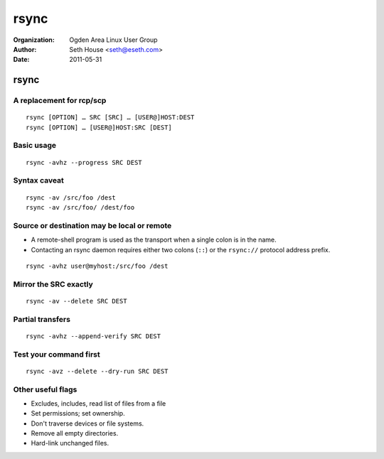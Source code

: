 =====
rsync
=====

:Organization: Ogden Area Linux User Group
:Author: Seth House <seth@eseth.com>
:Date: 2011-05-31

rsync
=====

A replacement for rcp/scp
-------------------------

::

    rsync [OPTION] … SRC [SRC] … [USER@]HOST:DEST
    rsync [OPTION] … [USER@]HOST:SRC [DEST]

Basic usage
-----------

::

    rsync -avhz --progress SRC DEST

Syntax caveat
-------------

::

    rsync -av /src/foo /dest
    rsync -av /src/foo/ /dest/foo

Source or destination may be local or remote
--------------------------------------------

.. container:: r2b-note

    * A remote-shell program is used as the transport when a single colon is in
      the name.
    * Contacting an rsync daemon requires either two colons (``::``) or the
      ``rsync://`` protocol address prefix.

::

    rsync -avhz user@myhost:/src/foo /dest

Mirror the SRC exactly
----------------------

::

    rsync -av --delete SRC DEST

Partial transfers
-----------------

::

    rsync -avhz --append-verify SRC DEST

Test your command first
-----------------------

::

    rsync -avz --delete --dry-run SRC DEST

Other useful flags
------------------

* Excludes, includes, read list of files from a file
* Set permissions; set ownership.
* Don't traverse devices or file systems.
* Remove all empty directories.
* Hard-link unchanged files.
